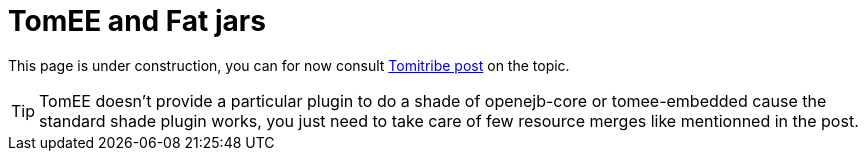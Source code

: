= TomEE and Fat jars
:jbake-date: 2016-03-16
:jbake-type: page
:jbake-status: published
:jbake-tomeepdf:

This page is under construction, you can for now consult http://www.tomitribe.com/blog/2015/03/50-shades-of-tomee/[Tomitribe post] on the topic.

TIP: TomEE doesn't provide a particular plugin to do a shade of openejb-core or tomee-embedded cause the standard shade plugin works,
you just need to take care of few resource merges like mentionned in the post.
